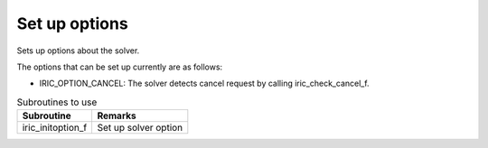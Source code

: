 Set up options
==================

Sets up options about the solver.

The options that can be set up currently are as follows:

* IRIC_OPTION_CANCEL: The solver detects cancel request by calling iric_check_cancel_f.

.. list-table:: Subroutines to use
   :header-rows: 1
   
   * - Subroutine
     - Remarks
   * - iric_initoption_f
     - Set up solver option
